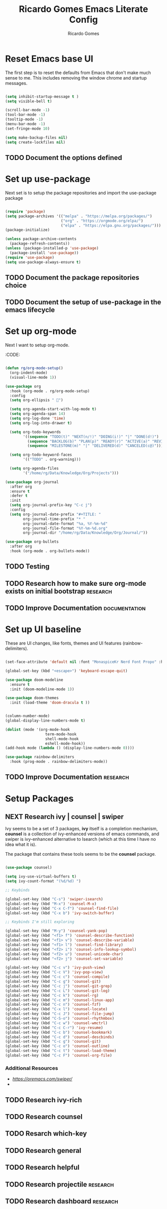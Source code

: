 #+TITLE: Ricardo Gomes Emacs Literate Config
#+AUTHOR: Ricardo Gomes



* Reset Emacs base UI

The first step is to reset the defaults from Emacs that don't make much sense to me. This includes removing the window chrome and startup messages.

#+BEGIN_SRC emacs-lisp :tangle init.el

  (setq inhibit-startup-message t )
  (setq visible-bell t)

  (scroll-bar-mode -1)
  (tool-bar-mode -1)
  (tooltip-mode -1)
  (menu-bar-mode -1)
  (set-fringe-mode 10)

  (setq make-backup-files nil)
  (setq create-lockfiles nil)

#+END_SRC


** TODO Document the options defined

* Set up use-package

Next set is to setup the package repositories and import the use-package package

#+BEGIN_SRC emacs-lisp :tangle init.el

  (require 'package)
  (setq package-archives '(("melpa" . "https://melpa.org/packages/")
                           ("org" . "https://orgmode.org/elpa/")
                           ("elpa" . "https://elpa.gnu.org/packages/")))
  (package-initialize)
  
  (unless package-archive-contents
    (package-refresh-contents))
  (unless (package-installed-p 'use-package)
    (package-install 'use-package))
  (require 'use-package)
  (setq use-package-always-ensure t)

#+END_SRC

** TODO Document the package repositories choice

** TODO Document the setup of use-package in the emacs lifecycle
* Set up org-mode

Next I want to setup org-mode.

:CODE:
#+BEGIN_SRC emacs-lisp :tangle init.el

    (defun rg/org-mode-setup()
      (org-indent-mode)
      (visual-line-mode 1))

    (use-package org
      :hook (org-mode . rg/org-mode-setup)
      :config
      (setq org-ellipsis " ")

      (setq org-agenda-start-with-log-mode t)
      (setq org-agenda-span 14)
      (setq org-log-done 'time)
      (setq org-log-into-drawer t)

      (setq org-todo-keywords
            '((sequence "TODO(t)" "NEXT(n/!)" "DOING(i!)" "|" "DONE(d!)")
              (sequence "BACKLOG(b)" "PLAN(p)" "READY(r)" "ACTIVE(a)" "REVIEW(v)" "WAIT(w@/!)" "HOLD(h)" "|" "COMPLETED(c)" "CANCEL(k@)")
              (sequence "MILESTONE(m)" "|" "DELIVERED(d)" "CANCELED(c@)")))

      (setq org-todo-keyword-faces
            '(("TODO" . org-warning)))

      (setq org-agenda-files
            '("/home/rg/Data/Knowledge/Org/Projects")))

    (use-package org-journal
      :after org
      :ensure t
      :defer t
      :init
      (setq org-journal-prefix-key "C-c j")
      :config
      (setq org-journal-date-prefix "#+TITLE: "
            org-journal-time-prefix "* "
            org-journal-date-format "%a, %Y-%m-%d"
            org-journal-file-format "%Y-%m-%d.org"
            org-journal-dir "/home/rg/Data/Knowledge/Org/Journal/"))

    (use-package org-bullets
      :after org
      :hook (org-mode . org-bullets-mode))

#+END_SRC

** TODO Testing

** TODO Research how to make sure org-mode exists on initial bootstrap :research:

** TODO Improve Documentation :documentation:

* Set up UI baseline

These are UI changes, like fonts, themes and UI features (rainbow-delimiters).

#+BEGIN_SRC emacs-lisp :tangle init.el

  (set-face-attribute 'default nil :font "MonaspiceKr Nerd Font Propo" :height 240)

  (global-set-key (kbd "<escape>") 'keyboard-escape-quit)

  (use-package doom-modeline
    :ensure t
    :init (doom-modeline-mode 1))

  (use-package doom-themes
    :init (load-theme 'doom-dracula t ))


  (column-number-mode)
  (global-display-line-numbers-mode t)

  (dolist (mode '(org-mode-hook
                    term-mode-hook
                    shell-mode-hook		
                    eshell-mode-hook))
  (add-hook mode (lambda () (display-line-numbers-mode 0))))

  (use-package rainbow-delimiters
    :hook (prog-mode . rainbow-delimiters-mode))

#+END_SRC

** TODO Improve Documentation :research:

* Setup Packages

** NEXT Research ivy | counsel | swiper

Ivy seems to be a set of 3 packages, *ivy* itself is a completion mechanism, *counsel* is a collection of ivy-enhanced versions of emacs
commands, and swiper is ivy-enhanced alternative to Isearch (which at
this time I have no idea what it is).

The package that contains these tools seems to be the *counsel* package.



#+begin_src emacs-lisp :tangle init.el

  (use-package counsel)

  (setq ivy-use-virtual-buffers t)
  (setq ivy-count-format "(%d/%d) ")

  ;; Keybinds

  (global-set-key (kbd "C-s") 'swiper-isearch)
  (global-set-key (kbd "M-x") 'counsel-M-x)
  (global-set-key (kbd "C-x C-f") 'counsel-find-file)
  (global-set-key (kbd "C-x b") 'ivy-switch-buffer)
  
  ;; Keybinds I'm still exploring

  (global-set-key (kbd "M-y") 'counsel-yank-pop)
  (global-set-key (kbd "<f1> f") 'counsel-describe-function)
  (global-set-key (kbd "<f1> v") 'counsel-describe-variable)
  (global-set-key (kbd "<f1> l") 'counsel-find-library)
  (global-set-key (kbd "<f2> i") 'counsel-info-lookup-symbol)
  (global-set-key (kbd "<f2> u") 'counsel-unicode-char)
  (global-set-key (kbd "<f2> j") 'counsel-set-variable)

  (global-set-key (kbd "C-c v") 'ivy-push-view)
  (global-set-key (kbd "C-c V") 'ivy-pop-view)
  (global-set-key (kbd "C-c c") 'counsel-compile)
  (global-set-key (kbd "C-c g") 'counsel-git)
  (global-set-key (kbd "C-c j") 'counsel-git-grep)
  (global-set-key (kbd "C-c L") 'counsel-git-log)
  (global-set-key (kbd "C-c k") 'counsel-rg)
  (global-set-key (kbd "C-c m") 'counsel-linux-app)
  (global-set-key (kbd "C-c n") 'counsel-fzf)
  (global-set-key (kbd "C-x l") 'counsel-locate)
  (global-set-key (kbd "C-c J") 'counsel-file-jump)
  (global-set-key (kbd "C-S-o") 'counsel-rhythmbox)
  (global-set-key (kbd "C-c w") 'counsel-wmctrl)
  (global-set-key (kbd "C-c C-r") 'ivy-resume)
  (global-set-key (kbd "C-c b") 'counsel-bookmark)
  (global-set-key (kbd "C-c d") 'counsel-descbinds)
  (global-set-key (kbd "C-c g") 'counsel-git)
  (global-set-key (kbd "C-c o") 'counsel-outline)
  (global-set-key (kbd "C-c t") 'counsel-load-theme)
  (global-set-key (kbd "C-c F") 'counsel-org-file)

#+end_src

*** Additional Resources
- [[Ivy User Manual][https://oremacs.com/swiper/]]
- 

** TODO Research ivy-rich

** TODO Research counsel

** TODO Resarch which-key

** TODO Research general

** TODO Research helpful

** TODO Research projectile                                       :research:

** TODO Research dashboard                                        :research:




